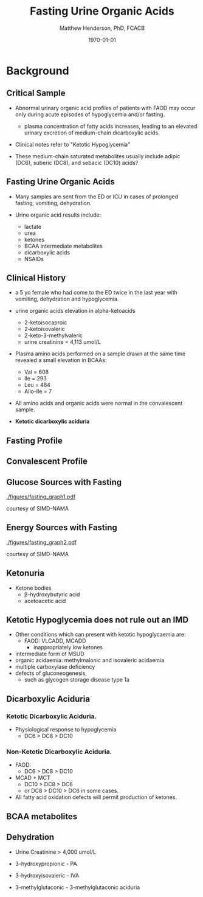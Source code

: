 #+TITLE: Fasting Urine Organic Acids
#+AUTHOR: Matthew Henderson, PhD, FCACB
#+DATE: \today

:PROPERTIES:
#+DRAWERS: PROPERTIES
#+LaTeX_CLASS: beamer
#+LaTeX_CLASS_OPTIONS: [presentation, smaller]
# #+BEAMER_THEME: Ilmenau [height=20pt]
# #+BEAMER_THEME: Szeged  [height=20pt]
#+BEAMER_THEME: Boadilla [height=20pt]
#+BEAMER_COLOR_THEME: [RGB={170,160,80}]{structure}
#+BEAMER_FRAME_LEVEL: 2
#+COLUMNS: %40ITEM %10BEAMER_env(Env) %9BEAMER_envargs(Env Args) %4BEAMER_col(Col) %10BEAMER_extra(Extra)
#+OPTIONS: H:2 toc:nil
#+STARTUP: beamer
#+STARTUP: overview
#+STARTUP: hidestars
#+STARTUP: indent
# #+BEAMER_HEADER: \subtitle{Document subtitle}
#+BEAMER_HEADER: \institute[NSO]{Newborn Screening Ontario}
#+BEAMER_HEADER: \titlegraphic{\includegraphics[height=1cm,keepaspectratio]{../logos/NSO_logo.pdf}\includegraphics[height=1cm,keepaspectratio]{../logos/cheo-logo.png} \includegraphics[height=1cm,keepaspectratio]{../logos/UOlogoBW.eps}}
#+latex_header: \hypersetup{colorlinks,linkcolor=gray,urlcolor=blue}
#+LaTeX_header: \usepackage{textpos}
#+LaTeX_header: \usepackage{textgreek}
#+LaTeX_header: \usepackage[version=4]{mhchem}
#+LaTeX_header: \usepackage{chemfig}
#+LaTeX_header: \usepackage{siunitx}
#+LaTeX_header: \usepackage{gensymb}
#+LaTex_HEADER: \usepackage[usenames,dvipsnames]{xcolor}
#+LaTeX_HEADER: \usepackage[T1]{fontenc}
#+LaTeX_HEADER: \usepackage{lmodern}
#+LaTeX_HEADER: \usepackage{verbatim}
#+LaTeX_HEADER: \usepackage{tikz}
#+LaTeX_HEADER: \usetikzlibrary{shapes.geometric,arrows,decorations.pathmorphing,backgrounds,positioning,fit,petri}
# #+LaTeX_HEADER: \AtBeginSection[]{\begin{frame}\tableofcontents[currentsection] \end{frame}}
:END:

#+BEGIN_LaTeX
\logo{\includegraphics[width=1cm,height=1cm,keepaspectratio]{../logos/NSO_logo_small.pdf}}

\vspace{220pt}
\beamertemplatenavigationsymbolsempty
\setbeamertemplate{caption}[numbered]
\setbeamerfont{caption}{size=\tiny}
% \addtobeamertemplate{frametitle}{}{%
% \begin{textblock*}{100mm}(.85\textwidth,-1cm)
% \includegraphics[height=1cm,width=2cm]{cat}
% \end{textblock*}}


\tikzstyle{chemical} = [rectangle, rounded corners, text width=5em, minimum height=1em,text centered, draw=black, fill=none]
\tikzstyle{hardware} = [rectangle, rounded corners, text width=5em, minimum height=1em,text centered, draw=black, fill=gray!30]
\tikzstyle{ms} = [rectangle, rounded corners, text width=5em, minimum height=1em,text centered, draw=orange, fill=none]
\tikzstyle{msw} = [rectangle, rounded corners, text width=7em, minimum height=1em,text centered, draw=orange, fill=none]
\tikzstyle{label} = [rectangle,text width=8em, minimum height=1em, text centered, draw=none, fill=none]
\tikzstyle{hl} = [rectangle, rounded corners, text width=5em, minimum height=1em,text centered, draw=black, fill=red!30]
\tikzstyle{box} = [rectangle, rounded corners, text width=5em, minimum height=5em,text centered, draw=black, fill=none]
\tikzstyle{arrow} = [thick,->,>=stealth]
\tikzstyle{hl-arrow} = [ultra thick,->,>=stealth,draw=red]


#+END_LaTeX

* Background
** Critical Sample
- Abnormal urinary organic acid profiles of patients with FAOD may
  occur only during acute episodes of hypoglycemia and/or fasting.

  - plasma concentration of fatty acids increases, leading to an
    elevated urinary excretion of medium-chain dicarboxylic acids.

- Clinical notes refer to "Ketotic Hypoglycemia"

- These medium-chain saturated metabolites usually include adipic
  (DC6), suberic (DC8), and sebacic (DC10) acids?

** Fasting Urine Organic Acids
- Many samples are sent from the ED or ICU in cases of prolonged
  fasting, vomiting, dehydration.

- Urine organic acid results include:
  - lactate
  - urea
  - ketones
  - BCAA intermediate metabolites
  - dicarboxylic acids
  - NSAIDs


** Clinical History 

- a 5 yo female who had come to the ED twice in the last year with
  vomiting, dehydration and hypoglycemia.

- urine organic acids elevation in alpha-ketoacids 
  - 2-ketoisocaproic
  - 2-ketoisovaleric
  - 2-keto-3-methylvaleric
  - urine creatinine = 4,113 umol/L

- Plasma amino acids performed on a sample drawn at the same time
  revealed a small elevation in BCAAs:
  - Val = 608
  - Ile = 293
  - Leu = 484
  - Allo-Ile = 7

- All amino acids and organic acids were normal in the convalescent
  sample.

- *Ketotic dicarboxylic aciduria*

** Fasting Profile
[[./figures/fasting_rotate.png]]

** Convalescent Profile
[[./figures/convalescent_rotate.png]]

** Glucose Sources with Fasting
[[./figures/fasting_graph1.pdf]]

\tiny
courtesy of SIMD-NAMA

*** COMMENT
Postprandially as glucose absorption declines and glucagon
concentrations rise, insulin concentrations drop; this removes
inhibition on adipose tissue lipoprotein lipase resulting in free
fatty acid release. Many tissues preferentially oxidise fatty
acid. The brain requires glucose but can adapt over days to use
ketones as an oxidative substrate. Glycogenolysis and gluconeogenesis
maintain glucose concentrations. Thus homoeostasis involves
coordination of multiple metabolic and endocrine pathways.

** Energy Sources with Fasting

[[./figures/fasting_graph2.pdf]]

\tiny
courtesy of SIMD-NAMA

** Ketonuria

[[./figures/ketones.png]]

- Ketone bodies
  - \beta-hydroxybutyric acid
  - acetoacetic acid


** Ketotic Hypoglycemia does not rule out an IMD

- Other conditions which can present with ketotic hypoglycaemia are:
  - FAOD: VLCADD, MCADD 
    - inappropriately low ketones
- intermediate form of MSUD
- organic acidaemia: methylmalonic and isovaleric acidaemia
- multiple carboxylase deficiency
- defects of gluconeogenesis,
  - such as glycogen storage disease type 1a

**  Dicarboxylic Aciduria

*** Ketotic Dicarboxylic Aciduria.
- Physiological response to hypoglycemia
  - DC6 > DC8 > DC10 

*** Non-Ketotic Dicarboxylic Aciduria.
- FAOD:
  - DC6 > DC8 > DC10 
- MCAD + MCT
  - DC10 > DC8 > DC6
  - or DC8 > DC10 > DC6 in some cases.

- All fatty acid oxidation defects will permit production of ketones.

** BCAA metabolites
\centering
#+ATTR_LATEX: :height 0.85\textheight
[[./figures/bcaa.png]]

** Dehydration
- Urine Creatinine > 4,000 umol/L

- 3-hydroxypropionic - PA
- 3-hydroxyisovaleric - IVA
- 3-methylglutaconic - 3-methylglutaconic aciduria



